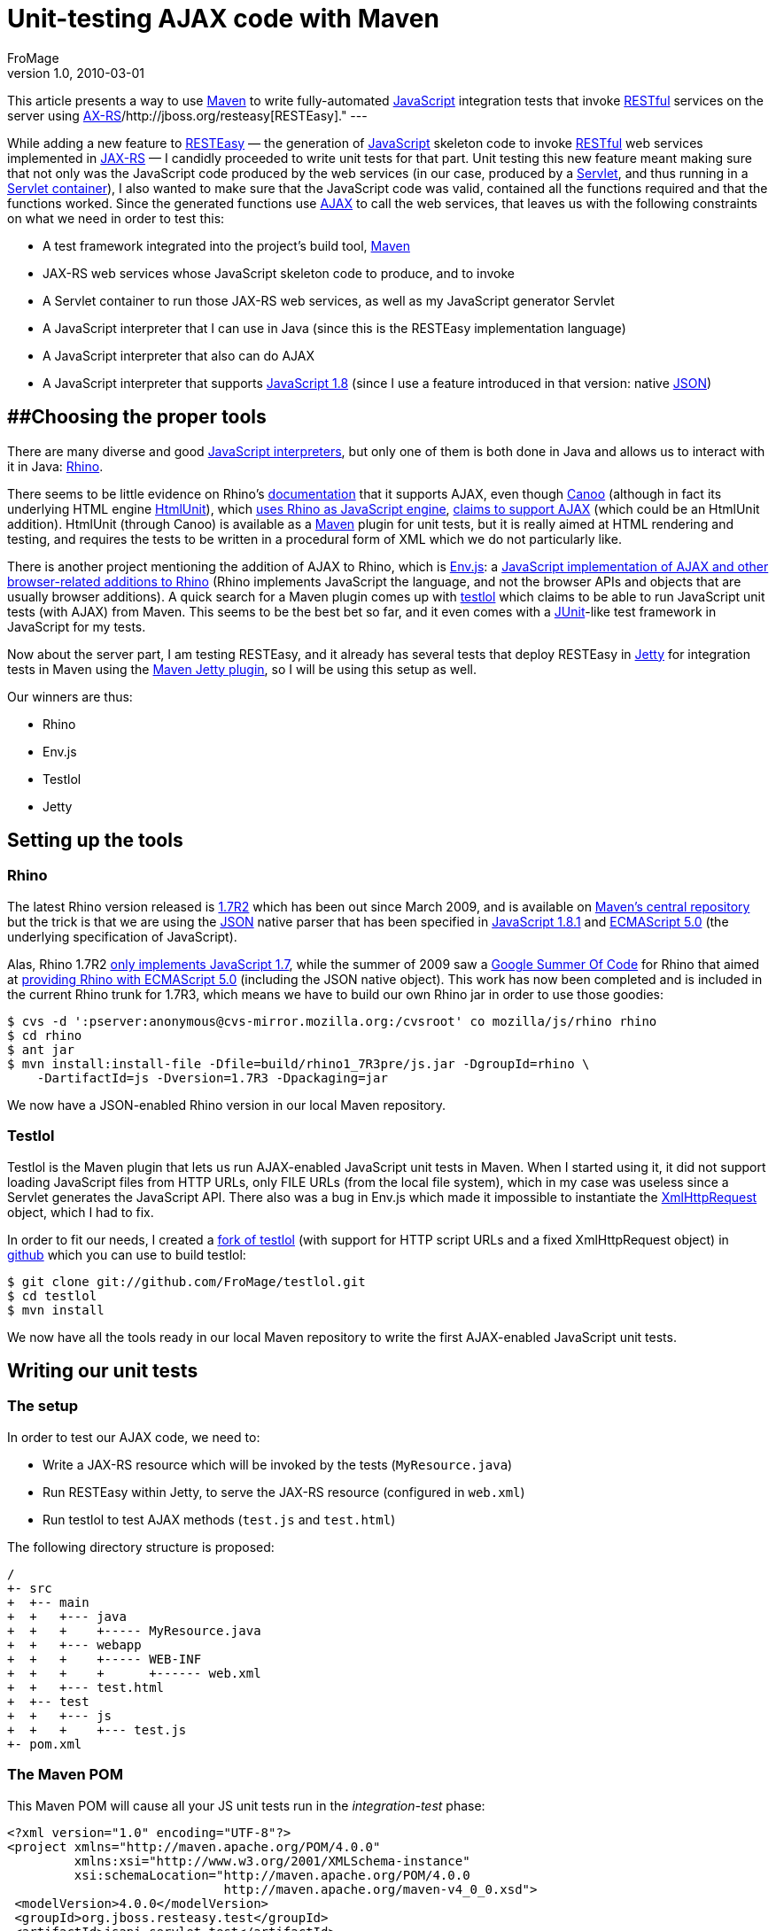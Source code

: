 = Unit-testing AJAX code with Maven
FroMage
v1.0, 2010-03-01
:title: Unit-testing AJAX code with Maven
:tags: [java,javascript,maven]

This article
presents a way to use http://maven.apache.org[Maven] to write
fully-automated http://en.wikipedia.org/wiki/JavaScript[JavaScript]
integration tests that invoke
http://en.wikipedia.org/wiki/Representational_State_Transfer[RESTful]
services on the server using
https://jsr311.dev.java.net[AX-RS]/http://jboss.org/resteasy[RESTEasy]."
---

While adding a new feature to
[.nobr]#http://jboss.org/resteasy[RESTEasy]# — the generation of
[.nobr]#http://en.wikipedia.org/wiki/JavaScript[JavaScript]# skeleton
code to invoke
[.nobr]#http://en.wikipedia.org/wiki/Representational_State_Transfer[RESTful]#
web services implemented in [.nobr]#https://jsr311.dev.java.net[JAX-RS]#
— I candidly proceeded to write unit tests for that part. Unit testing
this new feature meant making sure that not only was the JavaScript code
produced by the web services (in our case, produced by a
[.nobr]#http://en.wikipedia.org/wiki/Java_Servlet[Servlet]#, and thus
running in a
[.nobr]#http://en.wikipedia.org/wiki/Servlet_container#Servlet_containers[Servlet
container]#), I also wanted to make sure that the JavaScript code was
valid, contained all the functions required and that the functions
worked. Since the generated functions use
[.nobr]#http://en.wikipedia.org/wiki/Ajax_%28programming%29[AJAX]# to
call the web services, that leaves us with the following constraints on
what we need in order to test this:

* A test framework integrated into the project's build tool,
[.nobr]#http://maven.apache.org[Maven]#
* JAX-RS web services whose JavaScript skeleton code to produce, and to
invoke
* A Servlet container to run those JAX-RS web services, as well as my
JavaScript generator Servlet
* A JavaScript interpreter that I can use in Java (since this is the
RESTEasy implementation language)
* A JavaScript interpreter that also can do AJAX
* A JavaScript interpreter that supports
[.nobr]#http://en.wikipedia.org/wiki/JavaScript#Versions[JavaScript
1.8]# (since I use a feature introduced in that version: native
[.nobr]#http://www.json.org/[JSON]#)

== [#Unit-testingAJAXcodewithMaven-Choosingthepropertools]####Choosing the proper tools

There are many diverse and good
[.nobr]#http://en.wikipedia.org/wiki/List_of_ECMAScript_engines[JavaScript
interpreters]#, but only one of them is both done in Java and allows us
to interact with it in Java:
[.nobr]#http://www.mozilla.org/rhino/[Rhino]#.

There seems to be little evidence on Rhino's
[.nobr]#https://developer.mozilla.org/en/Rhino_documentation[documentation]#
that it supports AJAX, even though
[.nobr]#http://webtest.canoo.com/webtest/manual/WebTestHome.html[Canoo]#
(although in fact its underlying HTML engine
[.nobr]#http://htmlunit.sourceforge.net[HtmlUnit]#), which
[.nobr]#http://htmlunit.sourceforge.net/javascript.html[uses Rhino as
JavaScript engine]#,
[.nobr]#http://htmlunit.sourceforge.net/javascript-howto.html[claims to
support AJAX]# (which could be an HtmlUnit addition). HtmlUnit (through
Canoo) is available as a [.nobr]#http://maven.apache.org[Maven]# plugin
for unit tests, but it is really aimed at HTML rendering and testing,
and requires the tests to be written in a procedural form of XML which
we do not particularly like.

There is another project mentioning the addition of AJAX to Rhino, which
is [.nobr]#http://www.envjs.com/[Env.js]#: a
[.nobr]#http://ejohn.org/blog/bringing-the-browser-to-the-server/[JavaScript
implementation of AJAX and other browser-related additions to Rhino]#
(Rhino implements JavaScript the language, and not the browser APIs and
objects that are usually browser additions). A quick search for a Maven
plugin comes up with [.nobr]#http://github.com/bodil/testlol[testlol]#
which claims to be able to run JavaScript unit tests (with AJAX) from
Maven. This seems to be the best bet so far, and it even comes with a
[.nobr]#http://www.junit.org/[JUnit]#-like test framework in JavaScript
for my tests.

Now about the server part, I am testing RESTEasy, and it already has
several tests that deploy RESTEasy in
[.nobr]#http://www.mortbay.org/[Jetty]# for integration tests in Maven
using the
[.nobr]#http://docs.codehaus.org/display/JETTY/Maven+Jetty+Plugin[Maven
Jetty plugin]#, so I will be using this setup as well.

Our winners are thus:

* Rhino
* Env.js
* Testlol
* Jetty

== Setting up the tools

=== Rhino

The latest Rhino version released is
[.nobr]#http://www.mozilla.org/rhino/download.html[1.7R2]# which has
been out since March 2009, and is available on
[.nobr]#http://repo1.maven.org/maven2/rhino/js/[Maven's central
repository]# but the trick is that we are using the
[.nobr]#https://developer.mozilla.org/En/Using_native_JSON[JSON]# native
parser that has been specified in
[.nobr]#http://en.wikipedia.org/wiki/JavaScript#Versions[JavaScript
1.8.1]# and
[.nobr]#http://en.wikipedia.org/wiki/ECMAScript#ECMAScript.2C_5th_Edition[ECMAScript
5.0]# (the underlying specification of JavaScript).

Alas, Rhino 1.7R2
[.nobr]#https://developer.mozilla.org/en/Rhino_Overview[only implements
JavaScript 1.7]#, while the summer of 2009 saw a
[.nobr]#http://code.google.com/soc/[Google Summer Of Code]# for Rhino
that aimed at
[.nobr]#http://raphscallion.com/blog/entries/2009/07/28/gsoc_update.html[providing
Rhino with ECMAScript 5.0]# (including the JSON native object). This
work has now been completed and is included in the current Rhino trunk
for 1.7R3, which means we have to build our own Rhino jar in order to
use those goodies:

[source,brush:,bash;,gutter:,false]
----
$ cvs -d ':pserver:anonymous@cvs-mirror.mozilla.org:/cvsroot' co mozilla/js/rhino rhino
$ cd rhino
$ ant jar
$ mvn install:install-file -Dfile=build/rhino1_7R3pre/js.jar -DgroupId=rhino \
    -DartifactId=js -Dversion=1.7R3 -Dpackaging=jar
----

We now have a JSON-enabled Rhino version in our local Maven repository.

=== Testlol

Testlol is the Maven plugin that lets us run AJAX-enabled JavaScript
unit tests in Maven. When I started using it, it did not support loading
JavaScript files from HTTP URLs, only FILE URLs (from the local file
system), which in my case was useless since a Servlet generates the
JavaScript API. There also was a bug in Env.js which made it impossible
to instantiate the
[.nobr]#http://www.w3.org/TR/XMLHttpRequest[XmlHttpRequest]# object,
which I had to fix.

In order to fit our needs, I created a
[.nobr]#http://github.com/FroMage/testlol[fork of testlol]# (with
support for HTTP script URLs and a fixed XmlHttpRequest object) in
[.nobr]#https://github.com/[github]# which you can use to build testlol:

[source,brush:,bash;,gutter:,false]
----
$ git clone git://github.com/FroMage/testlol.git
$ cd testlol
$ mvn install
----

We now have all the tools ready in our local Maven repository to write
the first AJAX-enabled JavaScript unit tests.

== Writing our unit tests

=== The setup

In order to test our AJAX code, we need to:

* Write a JAX-RS resource which will be invoked by the tests
(`MyResource.java`)
* Run RESTEasy within Jetty, to serve the JAX-RS resource (configured in
`web.xml`)
* Run testlol to test AJAX methods (`test.js` and `test.html`)

The following directory structure is proposed:

[source,brush:,plain;,gutter:,false]
----
/
+- src
+  +-- main
+  +   +--- java
+  +   +    +----- MyResource.java
+  +   +--- webapp
+  +   +    +----- WEB-INF
+  +   +    +      +------ web.xml
+  +   +--- test.html
+  +-- test
+  +   +--- js
+  +   +    +--- test.js
+- pom.xml
----

=== The Maven POM

This Maven POM will cause all your JS unit tests run in the
_integration-test_ phase:

[source,brush:,xml;,gutter:,false]
----
<?xml version="1.0" encoding="UTF-8"?>
<project xmlns="http://maven.apache.org/POM/4.0.0" 
         xmlns:xsi="http://www.w3.org/2001/XMLSchema-instance"
         xsi:schemaLocation="http://maven.apache.org/POM/4.0.0 
                             http://maven.apache.org/maven-v4_0_0.xsd">
 <modelVersion>4.0.0</modelVersion>
 <groupId>org.jboss.resteasy.test</groupId>
 <artifactId>jsapi-servlet-test</artifactId>
 <packaging>war</packaging>
 <version>1.3.RC1-SNAPSHOT</version>
 <name>jsapi-servlet-test</name>

 <dependencies>
  <!-- ... -->
 </dependencies>
 <build>
  <finalName>jsapi-servlet-test</finalName>
  <plugins>
   <!-- The Jetty plugin which will run our JAX-RS resources -->
   <plugin>
    <groupId>org.mortbay.jetty</groupId>
    <artifactId>maven-jetty-plugin</artifactId>
    <version>6.1.15</version>
    <configuration>
     <!-- By default the artifactId is used, 
          override it with something simple -->
     <contextPath>/</contextPath>
     <scanIntervalSeconds>2</scanIntervalSeconds>
     <stopKey>foo</stopKey>
     <stopPort>9999</stopPort>
     <connectors>
      <connector
        implementation="org.mortbay.jetty.nio.SelectChannelConnector">
       <port>9095</port>
       <maxIdleTime>60000</maxIdleTime>
      </connector>
     </connectors>
    </configuration>
    <executions>
     <execution>
      <id>start-jetty</id>
      <phase>pre-integration-test</phase>
      <goals>
       <goal>run</goal>
      </goals>
      <configuration>
       <scanIntervalSeconds>0</scanIntervalSeconds>
       <daemon>true</daemon>
      </configuration>
     </execution>
     <execution>
      <id>stop-jetty</id>
      <phase>post-integration-test</phase>
      <goals>
       <goal>stop</goal>
      </goals>
     </execution>
    </executions>
   </plugin>
   <!-- We need annotations -->
   <plugin>
    <groupId>org.apache.maven.plugins</groupId>
    <artifactId>maven-compiler-plugin</artifactId>
    <configuration>
     <source>1.5</source>
     <target>1.5</target>
    </configuration>
   </plugin>
   <!-- The testlol plugin which runs our JS unit tests -->
   <plugin>
    <groupId>tv.bodil</groupId>
    <artifactId>maven-testlol-plugin</artifactId>
    <version>1.1</version>
    <dependencies>
     <!-- Force rhino version 1.7RC3 -->
     <dependency>
      <groupId>rhino</groupId>
      <artifactId>js</artifactId>
      <version>1.7R3</version>
     </dependency>
    </dependencies>
    <executions>
     <execution>
      <phase>integration-test</phase>
      <goals>
       <goal>test</goal>
      </goals>
      <configuration>
       <basePath>src/test/html</basePath>
       <testSuite>src/test/js</testSuite>
      </configuration>
     </execution>
    </executions>
   </plugin>
  </plugins>
 </build>
</project>
----

=== The JAX-RS resource

Let's make a very simple JAX-RS resource which responds to the `GET`
method with "ok":

[source,brush:,java;,gutter:,false]
----
import javax.ws.rs.GET;
import javax.ws.rs.Path;

@Path("/")
public class MyResource{

 @GET
 public String get(){
  return "ok";
 }
}
----

While we wait for a [.nobr]#http://jcp.org/en/jsr/detail?id=315[Servlet
3.0]# implementation of RESTEasy, we still have to write the following
`web.xml` file to enable RESTEasy and the JavaScript API I am writing:

[source,brush:,xml;,gutter:,false]
----
<!DOCTYPE web-app PUBLIC
  "-//Sun Microsystems, Inc.//DTD Web Application 2.3//EN"
  "http://java.sun.com/dtd/web-app_2_3.dtd" >

<web-app>
 <display-name>JS API test Web Application</display-name>

 <!-- The resource to test -->
 <context-param>
  <param-name>resteasy.resources</param-name>
  <param-value>MyResource</param-value>
 </context-param>

 <!-- The prefix for all REST resources -->
 <context-param>
  <param-name>resteasy.servlet.mapping.prefix</param-name>
  <param-value>/rest</param-value>
 </context-param>

 <!-- The RESTEasy listener -->
 <listener>
  <listener-class>org.jboss.resteasy.plugins.server.servlet.ResteasyBootstrap</listener-class>
 </listener>

 <!-- The RESTEasy JS API servlet -->
 <servlet>
  <servlet-name>Resteasy JSAPI</servlet-name>
  <servlet-class>org.jboss.resteasy.jsapi.JSAPIServlet</servlet-class>
 </servlet>

 <servlet-mapping>
  <servlet-name>Resteasy JSAPI</servlet-name>
  <url-pattern>/rest-js</url-pattern>
 </servlet-mapping>

 <!-- The RESTEasy servlet -->
 <servlet>
  <servlet-name>Resteasy</servlet-name>
  <servlet-class>org.jboss.resteasy.plugins.server.servlet.HttpServletDispatcher</servlet-class>
 </servlet>

 <servlet-mapping>
  <servlet-name>Resteasy</servlet-name>
  <url-pattern>/rest/*</url-pattern>
 </servlet-mapping>

</web-app>
----

=== The JavaScript test file

Since testlol requires that I load an HTML file (in my case I'm only
testing JavaScript, so loading a JavaScript file would have been
sufficient), I need an HTML file which loads the relevant JavaScript API
I am testing:

[source,brush:,xml;,gutter:,false]
----
<html>
 <head>
  <script src="/rest-js" type="text/javascript"></script>
 </head>
 <body>
 </body>
</html>
----

Then I can write my tests using testlol:

[source,brush:,jscript;,gutter:,false]
----
/* Load the test.html file */
Envjs('http://localhost:9095/test.html', {
 /* Tell testlol to load external scripts */
 scriptTypes : {
  "text/javascript"   : true
 }
});

/* Check that our API functions are defined */
function testFunctions() {
 assertNotNull("get function", MyResource.get);
}

/* Check that we can call our AJAX method */
function testGet() {
 var data = MyResource.get();
 assertEquals("ok", data);
}
----

And _voilà_, that is all there is to it, just type
`mvn integration-test` and in the middle of tons of useless verbosity
you will see if your tests pass or not (in our case they do).

== Conclusion

It took me quite a bit of time to find the appropriate tools and setup,
but now I am very happy to have this working, and I hope to be able to
reuse this setup in other projects. The only problem right now is that I
cannot commit this to RESTEasy just yet since neither testlol nor Rhino
1.7R3 are in any Maven repository, but I am working on this and hope to
resolve the issue ASAP.
